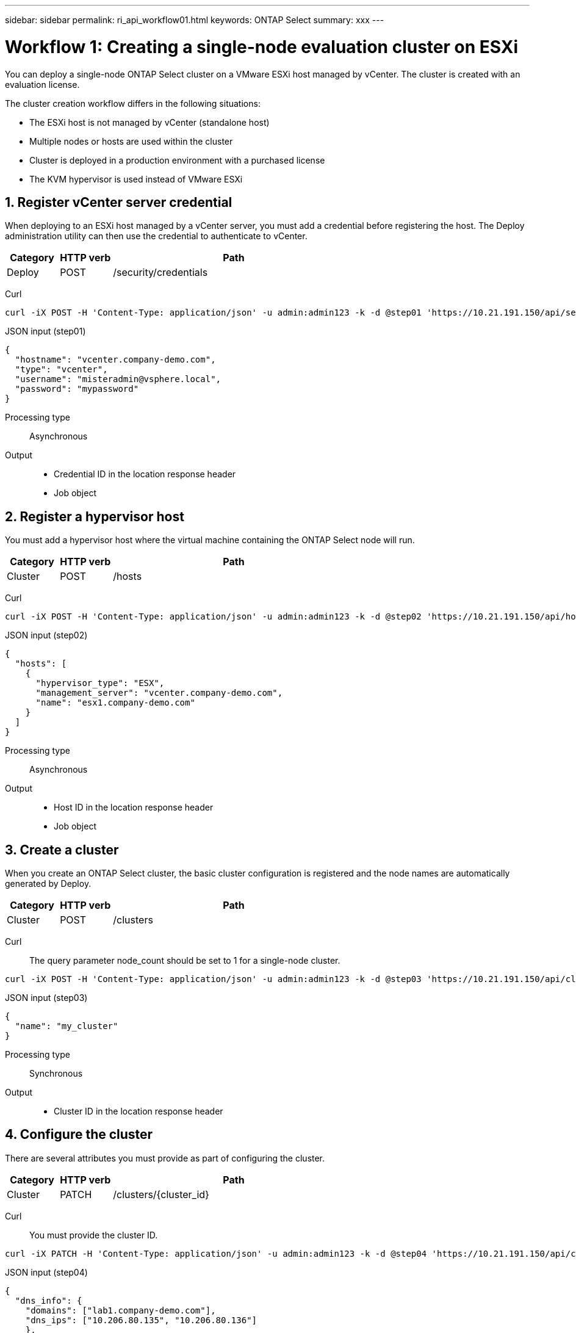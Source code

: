 ---
sidebar: sidebar
permalink: ri_api_workflow01.html
keywords: ONTAP Select
summary: xxx
---

= Workflow 1: Creating a single-node evaluation cluster on ESXi
:hardbreaks:
:nofooter:
:icons: font
:linkattrs:
:imagesdir: ./media/

[.lead]
You can deploy a single-node ONTAP Select cluster on a VMware ESXi host managed by vCenter. The cluster is created with an evaluation license.

The cluster creation workflow differs in the following situations:

* The ESXi host is not managed by vCenter (standalone host)
* Multiple nodes or hosts are used within the cluster
* Cluster is deployed in a production environment with a purchased license
* The KVM hypervisor is used instead of VMware ESXi

== 1. Register vCenter server credential

When deploying to an ESXi host managed by a vCenter server, you must add a credential before registering the host. The Deploy administration utility can then use the credential to authenticate to vCenter.

[cols="15,15,70"*,options="header"]
|===
|Category
|HTTP verb
|Path

|Deploy
|POST
|/security/credentials
|===

Curl::
[source,curl]
curl -iX POST -H 'Content-Type: application/json' -u admin:admin123 -k -d @step01 'https://10.21.191.150/api/security/credentials'

JSON input (step01)::
[source,json]
{
  "hostname": "vcenter.company-demo.com",
  "type": "vcenter",
  "username": "misteradmin@vsphere.local",
  "password": "mypassword"
}

Processing type::
Asynchronous

Output::
* Credential ID in the location response header
* Job object

== 2. Register a hypervisor host
You must add a hypervisor host where the virtual machine containing the ONTAP Select node will run.

[cols="15,15,70"*,options="header"]
|===
|Category
|HTTP verb
|Path

|Cluster
|POST
|/hosts
|===

Curl::
[source,curl]
curl -iX POST -H 'Content-Type: application/json' -u admin:admin123 -k -d @step02 'https://10.21.191.150/api/hosts'

JSON input (step02)::
[source,json]
{
  "hosts": [
    {
      "hypervisor_type": "ESX",
      "management_server": "vcenter.company-demo.com",
      "name": "esx1.company-demo.com"
    }
  ]
}

Processing type::
Asynchronous

Output::

* Host ID in the location response header
* Job object

== 3. Create a cluster

When you create an ONTAP Select cluster, the basic cluster configuration is registered and the node names are automatically generated by Deploy.

[cols="15,15,70"*,options="header"]
|===
|Category
|HTTP verb
|Path

|Cluster
|POST
|/clusters
|===

Curl::
The query parameter node_count should be set to 1 for a single-node cluster.
[source,curl]
curl -iX POST -H 'Content-Type: application/json' -u admin:admin123 -k -d @step03 'https://10.21.191.150/api/clusters? node_count=1'

JSON input (step03)::
[source,json]
{
  "name": "my_cluster"
}

Processing type::
Synchronous

Output::

* Cluster ID in the location response header

== 4. Configure the cluster

There are several attributes you must provide as part of configuring the cluster.

[cols="15,15,70"*,options="header"]
|===
|Category
|HTTP verb
|Path

|Cluster
|PATCH
|/clusters/{cluster_id}
|===

Curl::
You must provide the cluster ID.
[source,curl]
curl -iX PATCH -H 'Content-Type: application/json' -u admin:admin123 -k -d @step04 'https://10.21.191.150/api/clusters/CLUSTERID'

JSON input (step04)::
[source,json]
{
  "dns_info": {
    "domains": ["lab1.company-demo.com"],
    "dns_ips": ["10.206.80.135", "10.206.80.136"]
    },
    "ontap_image_version": "9.5",
    "gateway": "10.206.80.1",
    "ip": "10.206.80.115",
    "netmask": "255.255.255.192",
    "ntp_servers": {"10.206.80.183"}
}

Processing type::
Synchronous

Output::
None

== 5. Retrieve the node name

The Deploy administration utility automatically generates the node identifiers and names when a cluster is created. Before you can configure a node, you must retrieve the assigned ID.

[cols="15,15,70"*,options="header"]
|===
|Category
|HTTP verb
|Path

|Cluster
|GET
|/clusters/{cluster_id}/nodes
|===

Curl::
You must provide the cluster ID.
[source,curl]
curl -iX GET -u admin:admin123 -k 'https://10.21.191.150/api/clusters/CLUSTERID/nodes?fields=id,name'

Processing type::
Synchronous

Output::
* Array records each describing a single node with the unique ID and name

== 6. Configure the nodes

You must provide the basic configuration for the node, which is the first of three API calls used to configure a node.

[cols="15,15,70"*,options="header"]
|===
|Category
|HTTP verb
|Path

|Cluster
|PATH
|/clusters/{cluster_id}/nodes/{node_id}
|===

Curl::
You must provide the cluster ID and node ID.
[source,curl]
curl -iX PATCH -H 'Content-Type: application/json' -u admin:admin123 -k -d @step06 'https://10.21.191.150/api/clusters/CLUSTERID/nodes/NODEID'

JSON input (step06)::
You must provide the host ID where the ONTAP Select node will run.
[source,json]
{
  "host": {
    "id": "HOSTID"
    },
  "instance_type": "small",
  "ip": "10.206.80.101",
  "passthrough_disks": false
}

Processing type::
Synchronous

Output::
None

== 7. Retrieve the node networks

You must identify the data and management networks used by the node in the single-node cluster. The internal network is not used with a single-node cluster.

[cols="15,15,70"*,options="header"]
|===
|Category
|HTTP verb
|Path

|Cluster
|GET
|/clusters/{cluster_id}/nodes/{node_id}/networks
|===

Curl::
You must provide the cluster ID and node ID.
[source,curl]
curl -iX GET -u admin:admin123 -k 'https://10.21.191.150/api/ clusters/CLUSTERID/nodes/NODEID/networks?fields=id,purpose'

Processing type::
Synchronous

Output::
* Array of two records each describing a single network for the node, including the unique ID and purpose

== 8. Configure the node networking

You must configure the data and management networks. The internal network is not used with a single-node cluster.

NOTE: Issue the following API call two times, once for each network.

[cols="15,15,70"*,options="header"]
|===
|Category
|HTTP verb
|Path

|Cluster
|PATCH
|/clusters/{cluster_id}/nodes/{node_id}/networks/{network_id}
|===

Curl::
You must provide the cluster ID, node ID, and network ID.
[source,curl]
curl -iX PATCH -H 'Content-Type: application/json' -u admin:admin123 -k -d @step08 'https://10.21.191.150/api/clusters/ CLUSTERID/nodes/NODEID/networks/NETWORKID'

JSON input (step08)::
You need to provide the name of the network.
[source,json]
{
  "name": "sDOT_Network"
}

Processing type::
Synchronous

Output::
None

== 9. Configure the node storage pool

The final step in configuring a node is to attach a storage pool. You can determine the available storage pools through the vSphere web client, or optionally through the Deploy REST API.

[cols="15,15,70"*,options="header"]
|===
|Category
|HTTP verb
|Path

|Cluster
|PATCH
|/clusters/{cluster_id}/nodes/{node_id}/networks/{network_id}
|===

Curl::
You must provide the cluster ID, node ID, and network ID.
[source,curl]
curl -iX PATCH -H 'Content-Type: application/json' -u admin:admin123 -k -d @step09 'https://10.21.191.150/api/clusters/ CLUSTERID/nodes/NODEID'

JSON input (step09)::
The pool capacity is 2 TB.
[source,json]
{
  "pool_array": [
    {
      "name": "sDOT-01",
      "capacity": 2147483648000
    }
  ]
}

Processing type::
Synchronous

Output::
None

== 10. Deploy the cluster

After the cluster and node have been configured, you can deploy the cluster.

[cols="15,15,70"*,options="header"]
|===
|Category
|HTTP verb
|Path

|Cluster
|POST
|/clusters/{cluster_id}/deploy
|===

Curl::
You must provide the cluster ID.
[source,curl]
curl -iX POST -H 'Content-Type: application/json' -u admin:admin123 -k -d @step10 'https://10.21.191.150/api/clusters/CLUSTERID/deploy'

JSON input (step10)::
You must provide the password for the ONTAP administrator account.
[source,json]
{
  "ontap_credentials": {
    "password": "mypassword"
  }
}

Processing type::
Asynchronous

Output::
* Job object
